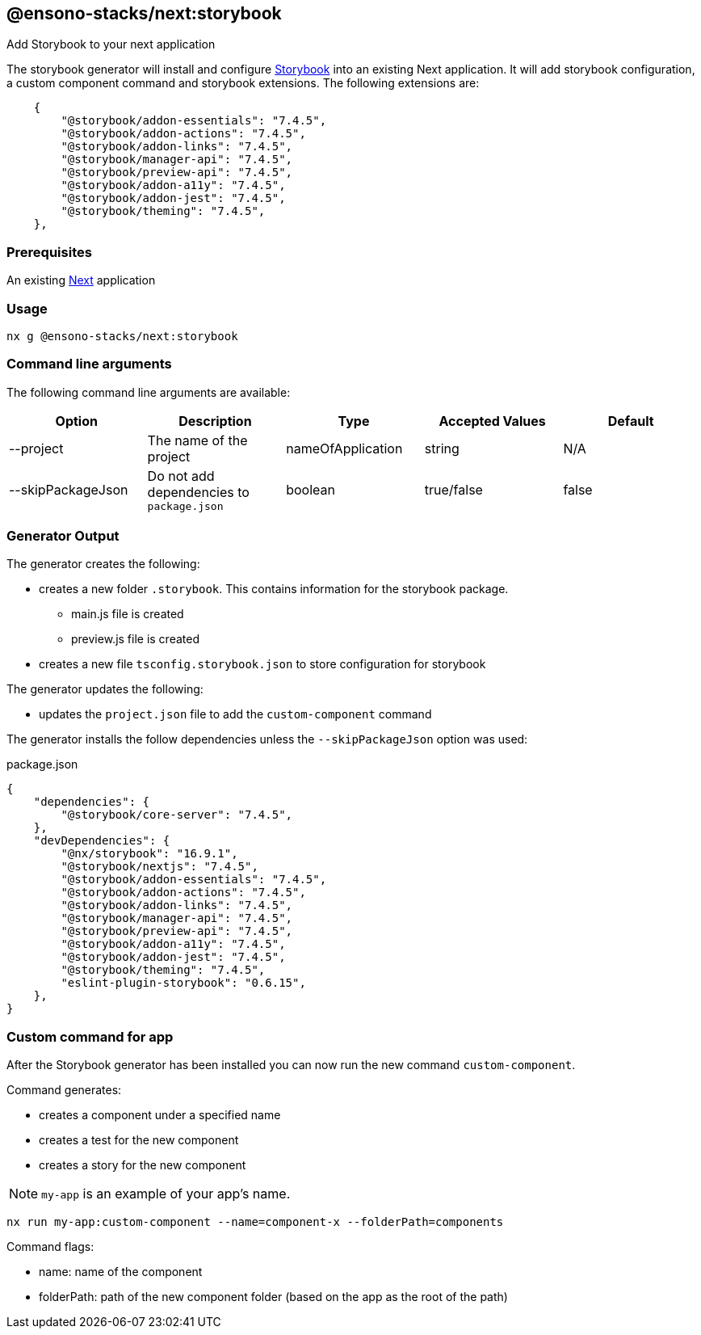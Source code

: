 == @ensono-stacks/next:storybook

Add Storybook to your next application

The storybook generator will install and configure https://storybook.js.org/[Storybook] into an existing Next application.
It will add storybook configuration, a custom component command and storybook extensions. The following extensions are:

[source, json]
----
    {
        "@storybook/addon-essentials": "7.4.5",
        "@storybook/addon-actions": "7.4.5",
        "@storybook/addon-links": "7.4.5",
        "@storybook/manager-api": "7.4.5",
        "@storybook/preview-api": "7.4.5",
        "@storybook/addon-a11y": "7.4.5",
        "@storybook/addon-jest": "7.4.5",
        "@storybook/theming": "7.4.5",
    },
----

=== Prerequisites

An existing https://nextjs.org/[Next] application

=== Usage

[source, bash]
nx g @ensono-stacks/next:storybook

=== Command line arguments

The following command line arguments are available:

[cols="1,1,1,1,1"]
|===
|Option |Description | Type | Accepted Values|Default

|--project
|The name of the project
|nameOfApplication
|string
|N/A

|--skipPackageJson
|Do not add dependencies to `package.json`
|boolean
|true/false
|false
|===

=== Generator Output

.The generator creates the following:
* creates a new folder `.storybook`. This contains information for the storybook package.
    ** main.js file is created
    ** preview.js file is created
* creates a new file `tsconfig.storybook.json` to store configuration for storybook

.The generator updates the following:
- updates the `project.json` file to add the `custom-component` command

The generator installs the follow dependencies unless the `--skipPackageJson` option was used:

package.json
[source, json]
----
{
    "dependencies": {
        "@storybook/core-server": "7.4.5",
    },
    "devDependencies": {
        "@nx/storybook": "16.9.1",
        "@storybook/nextjs": "7.4.5",
        "@storybook/addon-essentials": "7.4.5",
        "@storybook/addon-actions": "7.4.5",
        "@storybook/addon-links": "7.4.5",
        "@storybook/manager-api": "7.4.5",
        "@storybook/preview-api": "7.4.5",
        "@storybook/addon-a11y": "7.4.5",
        "@storybook/addon-jest": "7.4.5",
        "@storybook/theming": "7.4.5",
        "eslint-plugin-storybook": "0.6.15",
    },
}
----

=== Custom command for app

After the Storybook generator has been installed you can now run the new command `custom-component`.

.Command generates:
* creates a component under a specified name
* creates a test for the new component
* creates a story for the new component

NOTE: `my-app` is an example of your app's name.

[source, bash]
----
nx run my-app:custom-component --name=component-x --folderPath=components
----

.Command flags:
* name: name of the component
* folderPath: path of the new component folder (based on the app as the root of the path)
